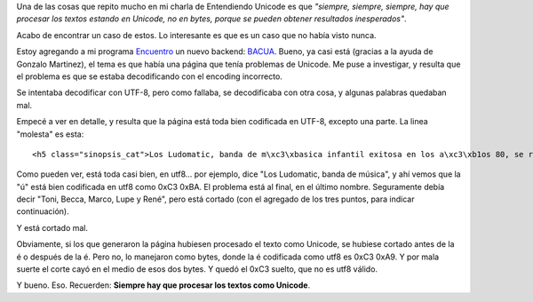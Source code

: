 .. title: Cortando mal
.. date: 2012-12-21 23:07:47
.. tags: Unicode, software, procesamiento, Encuentro

Una de las cosas que repito mucho en mi charla de Entendiendo Unicode es que *"siempre, siempre, siempre, hay que procesar los textos estando en Unicode, no en bytes, porque se pueden obtener resultados inesperados"*.

Acabo de encontrar un caso de estos. Lo interesante es que es un caso que no había visto nunca.

Estoy agregando a mi programa `Encuentro <http://encuentro.taniquetil.com.ar/>`_ un nuevo backend: `BACUA <http://www.bacua.gob.ar/>`_. Bueno, ya casi está (gracias a la ayuda de Gonzalo Martinez), el tema es que había una página que tenía problemas de Unicode. Me puse a investigar, y resulta que el problema es que se estaba decodificando con el encoding incorrecto.

Se intentaba decodificar con UTF-8, pero como fallaba, se decodificaba con otra cosa, y algunas palabras quedaban mal.

Empecé a ver en detalle, y resulta que la página está toda bien codificada en UTF-8, excepto una parte. La linea "molesta" es esta::

    <h5 class="sinopsis_cat">Los Ludomatic, banda de m\xc3\xbasica infantil exitosa en los a\xc3\xb1os 80, se re\xc3\xbane luego de veinte a\xc3\xb1os para ver que sus vidas no son como lo hab\xc3\xadan imaginado tiempo atr\xc3\xa1s. Toni, Becca, Marco, Lupe y Ren\xc3 ...</h5><br/>\r\n'

Como pueden ver, está toda casi bien, en utf8... por ejemplo, dice "Los Ludomatic, banda de música", y ahí vemos que la "ú" está bien codificada en utf8 como 0xC3 0xBA. El problema está al final, en el último nombre. Seguramente debía decir "Toni, Becca, Marco, Lupe y René", pero está cortado (con el agregado de los tres puntos, para indicar continuación).

Y está cortado mal.

Obviamente, si los que generaron la página hubiesen procesado el texto como Unicode, se hubiese cortado antes de la é o después de la é. Pero no, lo manejaron como bytes, donde la é codificada como utf8 es 0xC3 0xA9. Y por mala suerte el corte cayó en el medio de esos dos bytes. Y quedó el 0xC3 suelto, que no es utf8 válido.

Y bueno. Eso. Recuerden: **Siempre hay que procesar los textos como Unicode**.
